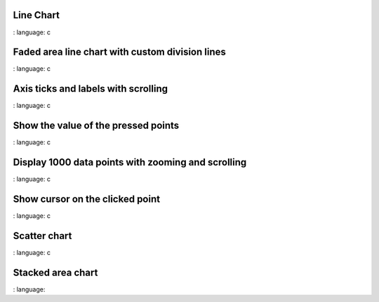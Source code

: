 
Line Chart
""""""""""

.. lv_example:: widgets / chart / lv_example_chart_1
:
language:
c


Faded area line chart with custom division lines
"""""""""""""""""""""""""""""""""""""""""""""""""""

.. lv_example:: widgets / chart / lv_example_chart_2
:
language:
c

Axis ticks and labels with scrolling
""""""""""""""""""""""""""""""""""""

.. lv_example:: widgets / chart / lv_example_chart_3
:
language:
c

Show the value of the pressed points
""""""""""""""""""""""""""""""""""""""

.. lv_example:: widgets / chart / lv_example_chart_4
:
language:
c

Display 1000 data points with zooming and scrolling
""""""""""""""""""""""""""""""""""""""""""""""""""""

.. lv_example:: widgets / chart / lv_example_chart_5
:
language:
c

Show cursor on the clicked point
"""""""""""""""""""""""""""""""""""

.. lv_example:: widgets / chart / lv_example_chart_6
:
language:
c

Scatter chart
"""""""""""""""""""""""""""""""""""

.. lv_example:: widgets / chart / lv_example_chart_7
:
language:
c

Stacked area chart
"""""""""""""""""""""""""""""""""""

.. lv_example:: widgets / chart / lv_example_chart_8
:
language:
